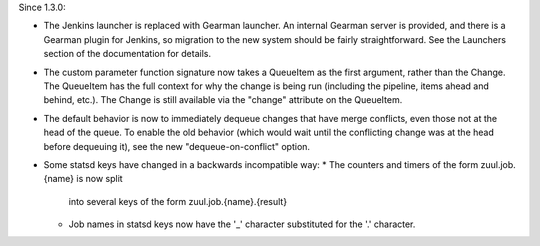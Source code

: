 Since 1.3.0:

* The Jenkins launcher is replaced with Gearman launcher.  An internal
  Gearman server is provided, and there is a Gearman plugin for
  Jenkins, so migration to the new system should be fairly
  straightforward.  See the Launchers section of the documentation for
  details.

* The custom parameter function signature now takes a QueueItem as the
  first argument, rather than the Change.  The QueueItem has the full
  context for why the change is being run (including the pipeline,
  items ahead and behind, etc.).  The Change is still available via
  the "change" attribute on the QueueItem.

* The default behavior is now to immediately dequeue changes that have
  merge conflicts, even those not at the head of the queue.  To enable
  the old behavior (which would wait until the conflicting change was
  at the head before dequeuing it), see the new "dequeue-on-conflict"
  option.

* Some statsd keys have changed in a backwards incompatible way:
  * The counters and timers of the form zuul.job.{name} is now split
    into several keys of the form zuul.job.{name}.{result}
  * Job names in statsd keys now have the '_' character substituted
    for the '.' character.
